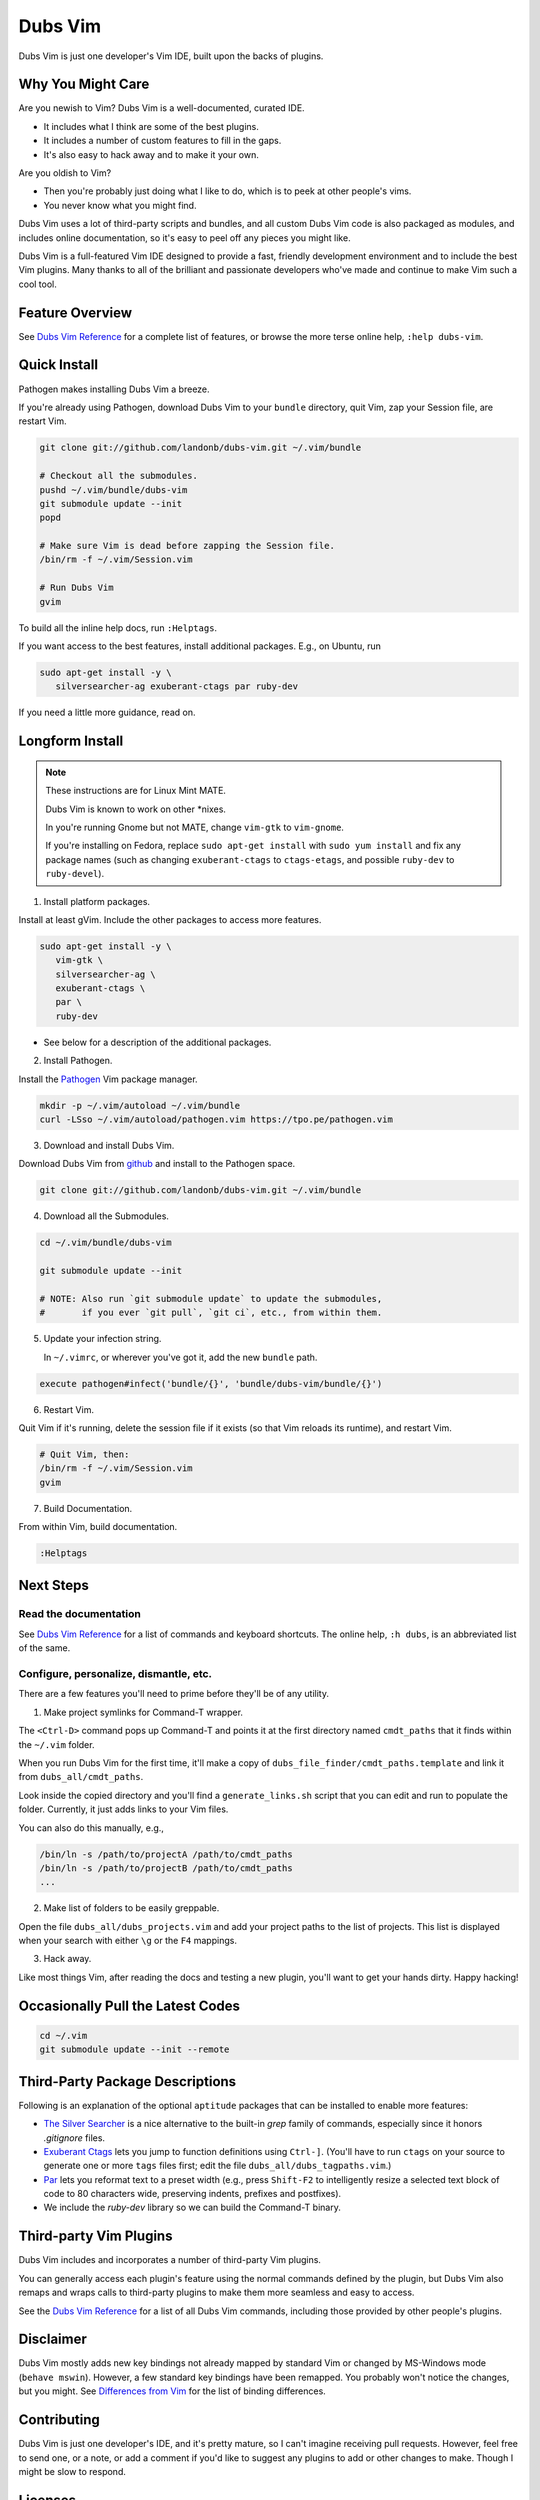 @@@@@@@@
Dubs Vim
@@@@@@@@

Dubs Vim is just one developer's Vim IDE, built upon the backs of plugins.

Why You Might Care
------------------

Are you newish to Vim? Dubs Vim is a well-documented, curated IDE.

- It includes what I think are some of the best plugins.

- It includes a number of custom features to fill in the gaps.

- It's also easy to hack away and to make it your own.

Are you oldish to Vim?

- Then you're probably just doing what I like to do,
  which is to peek at other people's vims.

- You never know what you might find.

Dubs Vim uses a lot of third-party scripts and bundles,
and all custom Dubs Vim code is also packaged as modules,
and includes online documentation, so it's easy to peel off
any pieces you might like.

Dubs Vim is a full-featured Vim IDE designed to provide a fast,
friendly development environment and to include the best Vim
plugins. Many thanks to all of the brilliant and passionate
developers who've made and continue to make Vim such a cool tool.

Feature Overview
----------------

See `Dubs Vim Reference <README-USING.rst>`__
for a complete list of features, or browse
the more terse online help, ``:help dubs-vim``.

Quick Install
-------------

Pathogen makes installing Dubs Vim a breeze.

If you're already using Pathogen, download Dubs Vim to
your ``bundle`` directory, quit Vim, zap your Session
file, are restart Vim.

.. code-block:: bash

   git clone git://github.com/landonb/dubs-vim.git ~/.vim/bundle

   # Checkout all the submodules.
   pushd ~/.vim/bundle/dubs-vim
   git submodule update --init
   popd

   # Make sure Vim is dead before zapping the Session file.
   /bin/rm -f ~/.vim/Session.vim

   # Run Dubs Vim
   gvim

To build all the inline help docs, run ``:Helptags``.

If you want access to the best features, install additional packages.
E.g., on Ubuntu, run

.. code-block:: bash

   sudo apt-get install -y \
      silversearcher-ag exuberant-ctags par ruby-dev

If you need a little more guidance, read on.

Longform Install
----------------

.. note:: These instructions are for Linux Mint MATE.

          Dubs Vim is known to work on other \*nixes.

          In you're running Gnome but not MATE,
          change ``vim-gtk`` to ``vim-gnome``.

          If you're installing on Fedora, replace
          ``sudo apt-get install`` with ``sudo yum install``
          and fix any package names (such as changing
          ``exuberant-ctags`` to ``ctags-etags``,
          and possible ``ruby-dev`` to ``ruby-devel``).

..          Dubs Vim also works on Windows, but unless you're
..          installing in `Cygwin <https://www.cygwin.com/>`__
..          you could `grab the MSI installer
..          (FIXME: update installer and add link) <FIXME>`__.

1. Install platform packages.

Install at least gVim. Include the other packages to access more features.

.. code-block:: bash

   sudo apt-get install -y \
      vim-gtk \
      silversearcher-ag \
      exuberant-ctags \
      par \
      ruby-dev

- See below for a description of the additional packages.

2. Install Pathogen.

Install the
`Pathogen <https://github.com/tpope/vim-pathogen>`__
Vim package manager.

.. code-block:: bash

   mkdir -p ~/.vim/autoload ~/.vim/bundle
   curl -LSso ~/.vim/autoload/pathogen.vim https://tpo.pe/pathogen.vim

3. Download and install Dubs Vim.

Download Dubs Vim from
`github <http://github.com/landonb/dubs-vim>`__
and install to the Pathogen space.

.. code-block:: bash

   git clone git://github.com/landonb/dubs-vim.git ~/.vim/bundle

4. Download all the Submodules.

.. code-block:: bash

   cd ~/.vim/bundle/dubs-vim

   git submodule update --init

   # NOTE: Also run `git submodule update` to update the submodules,
   #       if you ever `git pull`, `git ci`, etc., from within them.

5. Update your infection string.

   In ``~/.vimrc``, or wherever you've got it, add the new ``bundle`` path.

.. code-block:: vim

   execute pathogen#infect('bundle/{}', 'bundle/dubs-vim/bundle/{}')

6. Restart Vim.

Quit Vim if it's running, delete the session file if it exists
(so that Vim reloads its runtime), and restart Vim.

.. code-block:: bash

   # Quit Vim, then:
   /bin/rm -f ~/.vim/Session.vim
   gvim

7. Build Documentation.

From within Vim, build documentation.

.. code-block:: vim

   :Helptags

Next Steps
----------

Read the documentation
^^^^^^^^^^^^^^^^^^^^^^

See `Dubs Vim Reference <README-USING.rst>`__
for a list of commands and keyboard shortcuts.
The online help, ``:h dubs``, is an abbreviated
list of the same.

Configure, personalize, dismantle, etc.
^^^^^^^^^^^^^^^^^^^^^^^^^^^^^^^^^^^^^^^

There are a few features you'll need to prime before
they'll be of any utility.

1. Make project symlinks for Command-T wrapper.

The ``<Ctrl-D>`` command pops up Command-T and points
it at the first directory named ``cmdt_paths`` that
it finds within the ``~/.vim`` folder.

When you run Dubs Vim for the first time, it'll make a
copy of ``dubs_file_finder/cmdt_paths.template`` and link
it from ``dubs_all/cmdt_paths``.

Look inside the copied directory and you'll find
a ``generate_links.sh`` script that you can edit
and run to populate the folder.
Currently, it just adds links to your Vim files.

You can also do this manually, e.g.,

.. code-block:: bash

   /bin/ln -s /path/to/projectA /path/to/cmdt_paths
   /bin/ln -s /path/to/projectB /path/to/cmdt_paths
   ...

2. Make list of folders to be easily greppable.

Open the file ``dubs_all/dubs_projects.vim``
and add your project paths to the list of
projects. This list is displayed when your search
with either ``\g`` or the ``F4`` mappings.

3. Hack away.

Like most things Vim, after reading the docs and
testing a new plugin, you'll want to get your hands
dirty. Happy hacking!

Occasionally Pull the Latest Codes
----------------------------------

.. code-block:: bash

    cd ~/.vim
    git submodule update --init --remote

Third-Party Package Descriptions
--------------------------------

Following is an explanation of the optional
``aptitude`` packages that can be installed
to enable more features:

- `The Silver Searcher <http://geoff.greer.fm/ag/>`__
  is a nice alternative to the built-in `grep` family
  of commands, especially since it honors `.gitignore` files.

- `Exuberant Ctags <http://ctags.sourceforge.net/>`__
  lets you jump to function definitions using ``Ctrl-]``.
  (You'll have to run ``ctags`` on your source
  to generate one or more ``tags`` files first;
  edit the file ``dubs_all/dubs_tagpaths.vim``.)

- `Par <http://www.nicemice.net/par/>`__
  lets you reformat text to a preset width (e.g., press ``Shift-F2``
  to intelligently resize a selected text block of code to 80
  characters wide, preserving indents, prefixes and postfixes).

- We include the `ruby-dev` library so we can build
  the Command-T binary.

Third-party Vim Plugins
-----------------------

Dubs Vim includes and incorporates
a number of third-party Vim plugins.

You can generally access each plugin's feature using the
normal commands defined by the plugin, but Dubs Vim also
remaps and wraps calls to third-party plugins to make them
more seamless and easy to access.

See the `Dubs Vim Reference <README-USING.rst>`__
for a list of all Dubs Vim commands, including
those provided by other people's plugins.

Disclaimer
----------

Dubs Vim mostly adds new key bindings not already mapped by
standard Vim or changed by MS-Windows mode (``behave mswin``).
However, a few standard key bindings have been remapped.
You probably won't notice the changes, but you might.
See `Differences from Vim <README-USING.rst#Differences_from_Vim>`__
for the list of binding differences.

Contributing
------------

Dubs Vim is just one developer's IDE, and it's pretty mature,
so I can't imagine receiving pull requests. However, feel free
to send one, or a note, or add a comment if you'd like to suggest
any plugins to add or other changes to make. Though I might be
slow to respond.

Licenses
--------

Custom Dubs Vim code (in files with names beginning ``dubs``)
is licensed under `GPLv3 <https://www.gnu.org/copyleft/gpl.html>`__.

Third-party code is copyright by their respective authors
and licensed according to their own licenses, which are
mostly Vim, or MIT- or GPL-like. See each Vendor's
source file for the specific license.

And "Vim is charityware. Its `license <http://www.vim.org/about.php>`__
is GPL-compatible, so it's distributed freely, but we ask that if you
find it useful you make a donation to help children in Uganda through the
`ICCF <http://iccf-holland.org/>`__.
The full license text can be found in the
`documentation
<http://vimdoc.sourceforge.net/htmldoc/uganda.html#license>`__.
Much more information
about charityware on
`Charityware.info <http://charityware.info/>`__."

